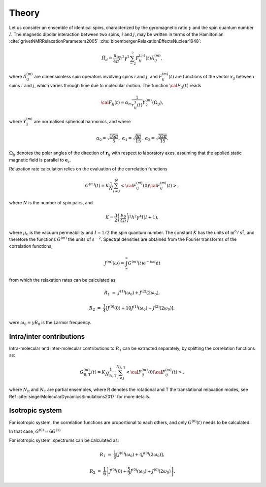 
Theory
======

Let us consider an ensemble of identical spins, characterized by the gyromagnetic
ratio :math:`\gamma` and the spin quantum number :math:`I`. The magnetic dipolar
interaction between two spins, :math:`i` and :math:`j`, may be written in terms
of the Hamiltonian :cite:`grivetNMRRelaxationParameters2005` :cite:`bloembergenRelaxationEffectsNuclear1948`:

.. math::

    \hat H_d = \dfrac{\mu_0}{4 \pi} \hbar^2 \gamma^2 \sum_{-2}^{2} F_{ij}^{(m)} (t) \hat A_{ij}^{(m)},

where :math:`\hat A_{ij}^{(m)}` are dimensionless spin operators involving spins :math:`i` and :math:`j`,
and :math:`F_{ij}^{(m)} (t)` are functions of the vector :math:`\boldsymbol{r}_{ij}` between
spins :math:`i` and :math:`j`, which varies through time due to molecular motion.
The function :math:`{\cal F}_{ij} (t)` reads

.. math::
    
    {\cal F}_{ij} (t) = \alpha_m \dfrac{1}{r_{ij}^3 (t)} Y^{(m)}_2 (\Omega_{ij}),

where :math:`Y^{(m)}_2` are normalised spherical harmonics, and where


.. math::

    \alpha_0 = \sqrt{\frac{16 \pi}{5}}, ~ \alpha_1 = \sqrt{\frac{8 \pi}{15}}, ~ \alpha_2 = \sqrt{\frac{32 \pi}{15}}.

:math:`\Omega_{ij}` denotes the polar angles of the direction of :math:`\boldsymbol{r}_{ij}` with respect
to laboratory axes, assuming that the applied static magnetic field is parallel to :math:`\boldsymbol{e}_z`.

Relaxation rate calculation relies on the evaluation of the correlation functions

.. math::

    G^{(m)} (t) = K \dfrac{1}{N}
    \sum_{i \ne j}^{N} \left< {\cal F}_{ij}^{(m)} (0) {\cal F}_{ij}^{(m)} (t)  \right>,

where :math:`N` is the number of spin pairs, and

.. math::

    K = \dfrac{3}{2}\left(\dfrac{\mu_0}{4 \pi}\right)^2 \hbar^2 \gamma^4 I (I+1),

where :math:`\mu_0` is the vacuum permeability and :math:`I = 1/2` the
spin quantum number. The constant :math:`K` has the units of :math:`\text{m}^6/\text{s}^2`, and therefore 
the functions :math:`G^{(m)}` the units of :math:`\text{s}^{-2}`. Spectral densities are obtained from the
Fourier transforms of the correlation functions, 

.. math::

    J^{(m)} (\omega) = \int_\infty^\infty G^{(m)} (t) \mathrm e^{- i \omega t} \mathrm dt 

from which the relaxation rates can be calculated as

.. math::

    R_1 &=&  J^{(1)} (\omega_0) + J^{(2)} (2 \omega_0),

    R_2 &=& \dfrac{1}{4} \left[ J^{(0)} (0) + 10 J^{(1)} (\omega_0) + J^{(2)} (2 \omega_0) \right],

were :math:`\omega_0 = \gamma B_0` is the Larmor frequency.

Intra/inter contributions
-------------------------

Intra-molecular and inter-molecular contributions to :math:`R_1`
can be extracted separately, by splitting the correlation functions as:

.. math::

    G^{(m)}_\text{R, T} (t) = K \dfrac{1}{N_\text{R, T}}
    \sum_{i \ne j}^{N_\text{R, T}} \left< {\cal F}_{ij}^{(m)} (0) {\cal F}_{ij}^{(m)} (t)  \right>,

where :math:`N_\text{R}` and :math:`N_\text{T}` are partial ensembles,
where R denotes the rotational and T the translational relaxation modes,
see Ref :cite:`singerMolecularDynamicsSimulations2017` for more details.

Isotropic system
----------------

For isotropic system, the correlation functions are proportional to each others, 
and only :math:`G^{(0)} (t)` needs to be calculated.

In that case, :math:`G^{(0)} = 6 G^{(1)}`

For isotropic system, spectrums can be calculated as:

.. math::

    R_1 &=&  \frac{1}{6} \left[ J^{(0)} (\omega_0) + 4 J^{(0)} (2 \omega_0) \right],

    R_2 &=& \frac{1}{6} \left[ J^{(0)} (0) + \frac{5}{2} J^{(0)} (\omega_0) + J^{(0)} (2 \omega_0) \right].

.. bibliography::
   :style: unsrt